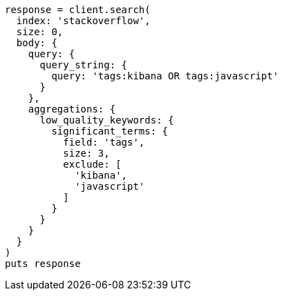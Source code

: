 [source, ruby]
----
response = client.search(
  index: 'stackoverflow',
  size: 0,
  body: {
    query: {
      query_string: {
        query: 'tags:kibana OR tags:javascript'
      }
    },
    aggregations: {
      low_quality_keywords: {
        significant_terms: {
          field: 'tags',
          size: 3,
          exclude: [
            'kibana',
            'javascript'
          ]
        }
      }
    }
  }
)
puts response
----
